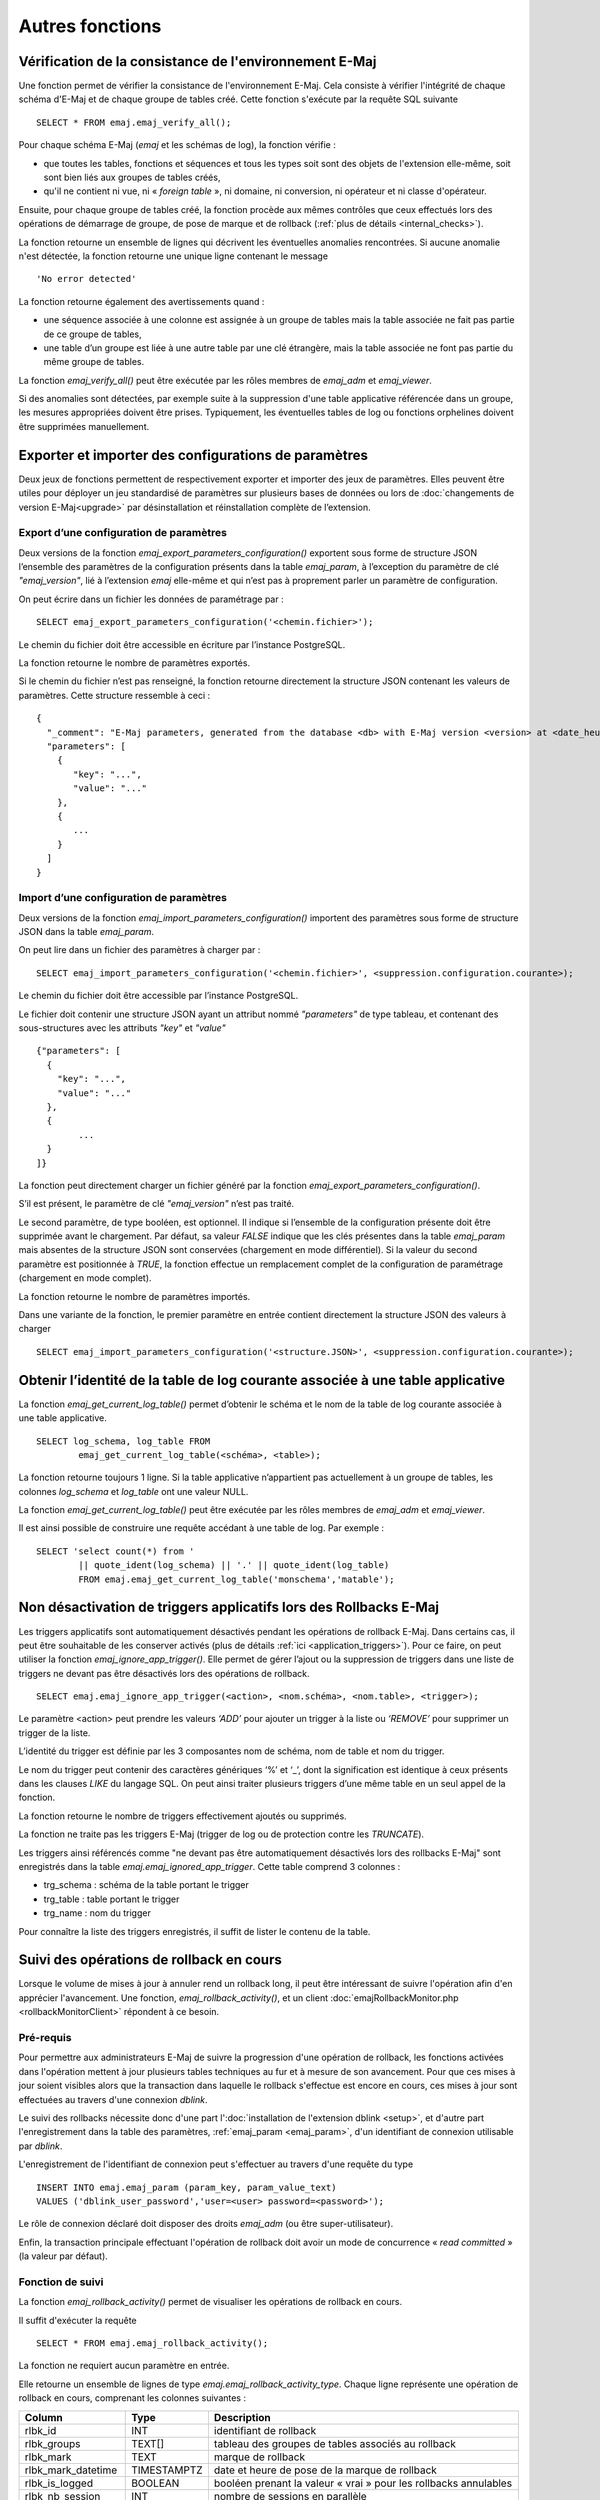 Autres fonctions
================

.. _emaj_verify_all:

Vérification de la consistance de l'environnement E-Maj
-------------------------------------------------------

Une fonction permet de vérifier la consistance de l'environnement E-Maj. Cela consiste à  vérifier l'intégrité de chaque schéma d'E-Maj et de chaque groupe de tables créé. Cette fonction s'exécute par la requête SQL suivante ::

   SELECT * FROM emaj.emaj_verify_all();

Pour chaque schéma E-Maj (*emaj* et les schémas de log), la fonction vérifie :

* que toutes les tables, fonctions et séquences et tous les types soit sont des objets de l'extension elle-même, soit sont bien liés aux groupes de tables créés,
* qu'il ne contient ni vue, ni « *foreign table* », ni domaine, ni conversion, ni opérateur et ni classe d'opérateur.

Ensuite, pour chaque groupe de tables créé, la fonction procède aux mêmes contrôles que ceux effectués lors des opérations de démarrage de groupe, de pose de marque et de rollback (:ref:`plus de détails <internal_checks>`).

La fonction retourne un ensemble de lignes qui décrivent les éventuelles anomalies rencontrées. Si aucune anomalie n'est détectée, la fonction retourne une unique ligne contenant le message ::

   'No error detected'

La fonction retourne également des avertissements quand :

* une séquence associée à une colonne est assignée à un groupe de tables mais la table associée ne fait pas partie de ce groupe de tables,
* une table d’un groupe est liée à une autre table par une clé étrangère, mais la table associée ne font pas partie du même groupe de tables.

La fonction *emaj_verify_all()* peut être exécutée par les rôles membres de *emaj_adm* et *emaj_viewer*.

Si des anomalies sont détectées, par exemple suite à la suppression d'une table applicative référencée dans un groupe, les mesures appropriées doivent être prises. Typiquement, les éventuelles tables de log ou fonctions orphelines doivent être supprimées manuellement.

.. _export_import_param_conf:

Exporter et importer des configurations de paramètres
-----------------------------------------------------

Deux jeux de fonctions permettent de respectivement exporter et importer des jeux de paramètres. Elles peuvent être utiles pour déployer un jeu standardisé de paramètres sur plusieurs bases de données ou lors de :doc:`changements de version E-Maj<upgrade>` par désinstallation et réinstallation complète de l’extension.

.. _export_param_conf:

Export d’une configuration de paramètres
^^^^^^^^^^^^^^^^^^^^^^^^^^^^^^^^^^^^^^^^

Deux versions de la fonction *emaj_export_parameters_configuration()* exportent sous forme de structure JSON l’ensemble des paramètres de la configuration présents dans la table *emaj_param*, à l’exception du paramètre de clé *"emaj_version"*, lié à l’extension *emaj* elle-même et qui n’est pas à proprement parler un paramètre de configuration.

On peut écrire dans un fichier les données de paramétrage par ::

   SELECT emaj_export_parameters_configuration('<chemin.fichier>');

Le chemin du fichier doit être accessible en écriture par l’instance PostgreSQL.

La fonction retourne le nombre de paramètres exportés.

Si le chemin du fichier n’est pas renseigné, la fonction retourne directement la structure JSON contenant les valeurs de paramètres. Cette structure ressemble à ceci ::

   {
     "_comment": "E-Maj parameters, generated from the database <db> with E-Maj version <version> at <date_heure>",
     "parameters": [
       {
          "key": "...",
          "value": "..."
       },
       {
          ...
       }
     ]
   }

.. _import_param_conf:

Import d’une configuration de paramètres
^^^^^^^^^^^^^^^^^^^^^^^^^^^^^^^^^^^^^^^^

Deux versions de la fonction *emaj_import_parameters_configuration()* importent des paramètres sous forme de structure JSON dans la table *emaj_param*.

On peut lire dans un fichier des paramètres à charger par ::

   SELECT emaj_import_parameters_configuration('<chemin.fichier>', <suppression.configuration.courante>);

Le chemin du fichier doit être accessible par l’instance PostgreSQL.

Le fichier doit contenir une structure JSON ayant un attribut nommé *"parameters"* de type tableau, et contenant des sous-structures avec les attributs *"key"* et *"value"* ::

   {"parameters": [
     {
       "key": "...",
       "value": "..."
     },
     {
   	   ...
     }
   ]}

La fonction peut directement charger un fichier généré par la fonction *emaj_export_parameters_configuration()*.

S’il est présent, le paramètre de clé *"emaj_version"* n’est pas traité.

Le second paramètre, de type booléen, est optionnel. Il indique si l’ensemble de la configuration présente doit être supprimée avant le chargement. Par défaut, sa valeur *FALSE* indique que les clés présentes dans la table *emaj_param* mais absentes de la structure JSON sont conservées (chargement en mode différentiel). Si la valeur du second paramètre est positionnée à *TRUE*, la fonction effectue un remplacement complet de la configuration de paramétrage (chargement en mode complet).

La fonction retourne le nombre de paramètres importés.

Dans une variante de la fonction, le premier paramètre en entrée contient directement la structure JSON des valeurs à charger ::

   SELECT emaj_import_parameters_configuration('<structure.JSON>', <suppression.configuration.courante>);

.. _emaj_get_current_log_table:

Obtenir l’identité de la table de log courante associée à une table applicative
--------------------------------------------------------------------------------

La fonction *emaj_get_current_log_table()* permet d’obtenir le schéma et le nom de la table de log courante associée à une table applicative. ::

	SELECT log_schema, log_table FROM
		emaj_get_current_log_table(<schéma>, <table>);

La fonction retourne toujours 1 ligne. Si la table applicative n’appartient pas actuellement à un groupe de tables, les colonnes *log_schema* et *log_table* ont une valeur NULL.

La fonction *emaj_get_current_log_table()* peut être exécutée par les rôles membres de *emaj_adm* et *emaj_viewer*.

Il est ainsi possible de construire une requête accédant à une table de log. Par exemple ::

	SELECT 'select count(*) from '
		|| quote_ident(log_schema) || '.' || quote_ident(log_table)
		FROM emaj.emaj_get_current_log_table('monschema','matable');

.. _emaj_ignore_app_trigger:

Non désactivation de triggers applicatifs lors des Rollbacks E-Maj
------------------------------------------------------------------

Les triggers applicatifs sont automatiquement désactivés pendant les opérations de rollback E-Maj. Dans certains cas, il peut être souhaitable de les conserver activés (plus de détails :ref:`ici <application_triggers>`). Pour ce faire, on peut utiliser la fonction *emaj_ignore_app_trigger()*. Elle permet de gérer l’ajout ou la suppression de triggers dans une liste de triggers ne devant pas être désactivés lors des opérations de rollback. ::

	SELECT emaj.emaj_ignore_app_trigger(<action>, <nom.schéma>, <nom.table>, <trigger>);

Le paramètre <action> peut prendre les valeurs *‘ADD’* pour ajouter un trigger à la liste ou *‘REMOVE’* pour supprimer un trigger de la liste.

L’identité du trigger est définie par les 3 composantes nom de schéma, nom de table et nom du trigger.

Le nom du trigger peut contenir des caractères génériques ‘%’ et ‘_’, dont la signification est identique à ceux présents dans les clauses *LIKE* du langage SQL. On peut ainsi traiter plusieurs triggers d’une même table en un seul appel de la fonction.

La fonction retourne le nombre de triggers effectivement ajoutés ou supprimés.

La fonction ne traite pas les triggers E-Maj (trigger de log ou de protection contre les *TRUNCATE*).

Les triggers ainsi référencés comme "ne devant pas être automatiquement désactivés lors des rollbacks E-Maj" sont enregistrés dans la table *emaj.emaj_ignored_app_trigger*. Cette table comprend 3 colonnes :

* trg_schema : schéma de la table portant le trigger
* trg_table : table portant le trigger
* trg_name : nom du trigger

Pour connaître la liste des triggers enregistrés, il suffit de lister le contenu de la table.


.. _emaj_rollback_activity:

Suivi des opérations de rollback en cours
-----------------------------------------

Lorsque le volume de mises à jour à annuler rend un rollback long, il peut être intéressant de suivre l'opération afin d'en apprécier l'avancement. Une fonction, *emaj_rollback_activity()*, et un client :doc:`emajRollbackMonitor.php <rollbackMonitorClient>` répondent à ce besoin.

Pré-requis
^^^^^^^^^^

Pour permettre aux administrateurs E-Maj de suivre la progression d'une opération de rollback, les fonctions activées dans l'opération mettent à jour plusieurs tables techniques au fur et à mesure de son avancement. Pour que ces mises à jour soient visibles alors que la transaction dans laquelle le rollback s'effectue est encore en cours, ces mises à jour sont effectuées au travers d'une connexion *dblink*.

Le suivi des rollbacks nécessite donc d'une part l':doc:`installation de l'extension dblink <setup>`, et d'autre part l'enregistrement dans la table des paramètres, :ref:`emaj_param <emaj_param>`, d'un identifiant de connexion utilisable par *dblink*.

L'enregistrement de l'identifiant de connexion peut s'effectuer au travers d'une requête du type ::

   INSERT INTO emaj.emaj_param (param_key, param_value_text) 
   VALUES ('dblink_user_password','user=<user> password=<password>');

Le rôle de connexion déclaré doit disposer des droits *emaj_adm* (ou être super-utilisateur).

Enfin, la transaction principale effectuant l'opération de rollback doit avoir un mode de concurrence « *read committed* » (la valeur par défaut).

Fonction de suivi
^^^^^^^^^^^^^^^^^

La fonction *emaj_rollback_activity()* permet de visualiser les opérations de rollback en cours.

Il suffit d'exécuter la requête ::

   SELECT * FROM emaj.emaj_rollback_activity();

La fonction ne requiert aucun paramètre en entrée.

Elle retourne un ensemble de lignes de type *emaj.emaj_rollback_activity_type*. Chaque ligne représente une opération de rollback en cours, comprenant les colonnes suivantes :

+---------------------+-------------+------------------------------------------------------------------+
| Column              | Type        | Description                                                      |
+=====================+=============+==================================================================+
| rlbk_id             | INT         | identifiant de rollback                                          |
+---------------------+-------------+------------------------------------------------------------------+
| rlbk_groups         | TEXT[]      | tableau des groupes de tables associés au rollback               |
+---------------------+-------------+------------------------------------------------------------------+
| rlbk_mark           | TEXT        | marque de rollback                                               |
+---------------------+-------------+------------------------------------------------------------------+
| rlbk_mark_datetime  | TIMESTAMPTZ | date et heure de pose de la marque de rollback                   |
+---------------------+-------------+------------------------------------------------------------------+
| rlbk_is_logged      | BOOLEAN     | booléen prenant la valeur « vrai » pour les rollbacks annulables |
+---------------------+-------------+------------------------------------------------------------------+
| rlbk_nb_session     | INT         | nombre de sessions en parallèle                                  |
+---------------------+-------------+------------------------------------------------------------------+
| rlbk_nb_table       | INT         | nombre de tables contenues dans les groupes de tables traités    |
+---------------------+-------------+------------------------------------------------------------------+
| rlbk_nb_sequence    | INT         | nombre de séquences contenues dans les groupes de tables traités |
+---------------------+-------------+------------------------------------------------------------------+
| rlbk_eff_nb_table   | INT         | nombre de tables ayant eu des mises à jour à annuler             |
+---------------------+-------------+------------------------------------------------------------------+
| rlbk_status         | ENUM        | état de l'opération de rollback                                  |
+---------------------+-------------+------------------------------------------------------------------+
| rlbk_start_datetime | TIMESTAMPTZ | date et heure de début de l'opération de rollback                |
+---------------------+-------------+------------------------------------------------------------------+
| rlbk_elapse         | INTERVAL    | durée écoulée depuis le début de l'opération de rollback         |
+---------------------+-------------+------------------------------------------------------------------+
| rlbk_remaining      | INTERVAL    | durée restante estimée                                           |
+---------------------+-------------+------------------------------------------------------------------+
| rlbk_completion_pct | SMALLINT    | estimation du pourcentage effectué                               |
+---------------------+-------------+------------------------------------------------------------------+

Une opération de rollback en cours est dans l'un des états suivants :

* PLANNING : l'opération est dans sa phase initiale de planification,
* LOCKING : l'opération est dans sa phase de pose de verrou,
* EXECUTING : l'opération est dans sa phase d'exécution des différentes étapes planifiées

Si les fonctions impliquées dans les opérations de rollback ne peuvent utiliser de  connexion *dblink*, (extension *dblink* non installée, paramétrage de la connexion absente ou incorrect,...), la fonction *emaj_rollback_activity()* ne retourne aucune ligne.

L'estimation de la durée restante est approximative. Son degré de précision est similaire à celui de la fonction :ref:`emaj_estimate_rollback_group() <emaj_estimate_rollback_group>`.

.. _emaj_cleanup_rollback_state:

Mise à jour de l'état des rollbacks
-----------------------------------

La table technique *emaj_rlbk*, et ses tables dérivées, contient l'historique des opérations de rollback E-Maj. 

Lorsque les fonctions de rollback ne peuvent pas utiliser une connexion *dblink*, toutes les mises à jour de ces tables techniques s'effectuent dans le cadre d'une unique transaction. Dès lors :

* toute transaction de rollback E-Maj qui n'a pu aller à son terme est invisible dans les tables techniques,
* toute transaction de rollback E-Maj qui a été validé est visible dans les tables techniques avec un état « *COMMITTED* » (validé).

Lorsque les fonctions de rollback peuvent utiliser une connexion *dblink*, toutes les mises à jour de la table technique *emaj_rlbk* et de ses tables dérivées s'effectuent dans le cadre de transactions indépendantes. Dans ce mode de fonctionnement, les fonctions de rollback E-Maj positionnent l'opération de rollback dans un état « *COMPLETED* » (terminé) en fin de traitement. Une fonction interne est chargée de transformer les opérations en état « *COMPLETED* », soit en état « *COMMITTED* » (validé), soit en état « *ABORTED* » (annulé), selon que la transaction principale ayant effectuée l'opération a ou non été validée. Cette fonction est automatiquement appelée lors de la pose d'une marque ou du suivi des rollbacks en cours,

Si l'administrateur E-Maj souhaite de lui-même procéder à la mise à jour de l'état d'opérations de rollback récemment exécutées, il peut à tout moment utiliser la fonction *emaj_cleanup_rollback_state()* ::

   SELECT emaj.emaj_cleanup_rollback_state();

La fonction retourne le nombre d'opérations de rollback dont l'état a été modifié.

.. _emaj_disable_protection_by_event_triggers:
.. _emaj_enable_protection_by_event_triggers:

Désactivation/réactivation des triggers sur événements
------------------------------------------------------

L'installation de l'extension E-Maj créé et active des :ref:`triggers sur événements <event_triggers>` pour la protéger. En principe, ces triggers doivent rester en l'état. Mais si l'administrateur E-Maj a besoin de les désactiver puis les réactiver, il dispose de deux fonctions.

Pour désactiver les triggers sur événement existants ::

   SELECT emaj.emaj_disable_protection_by_event_triggers();

La fonction retourne le nombre de triggers désactivés (cette valeur dépend de la version de PostgreSQL installée).

Pour réactiver les triggers sur événement existants ::

   SELECT emaj.emaj_enable_protection_by_event_triggers();

La fonction retourne le nombre de triggers réactivés.


